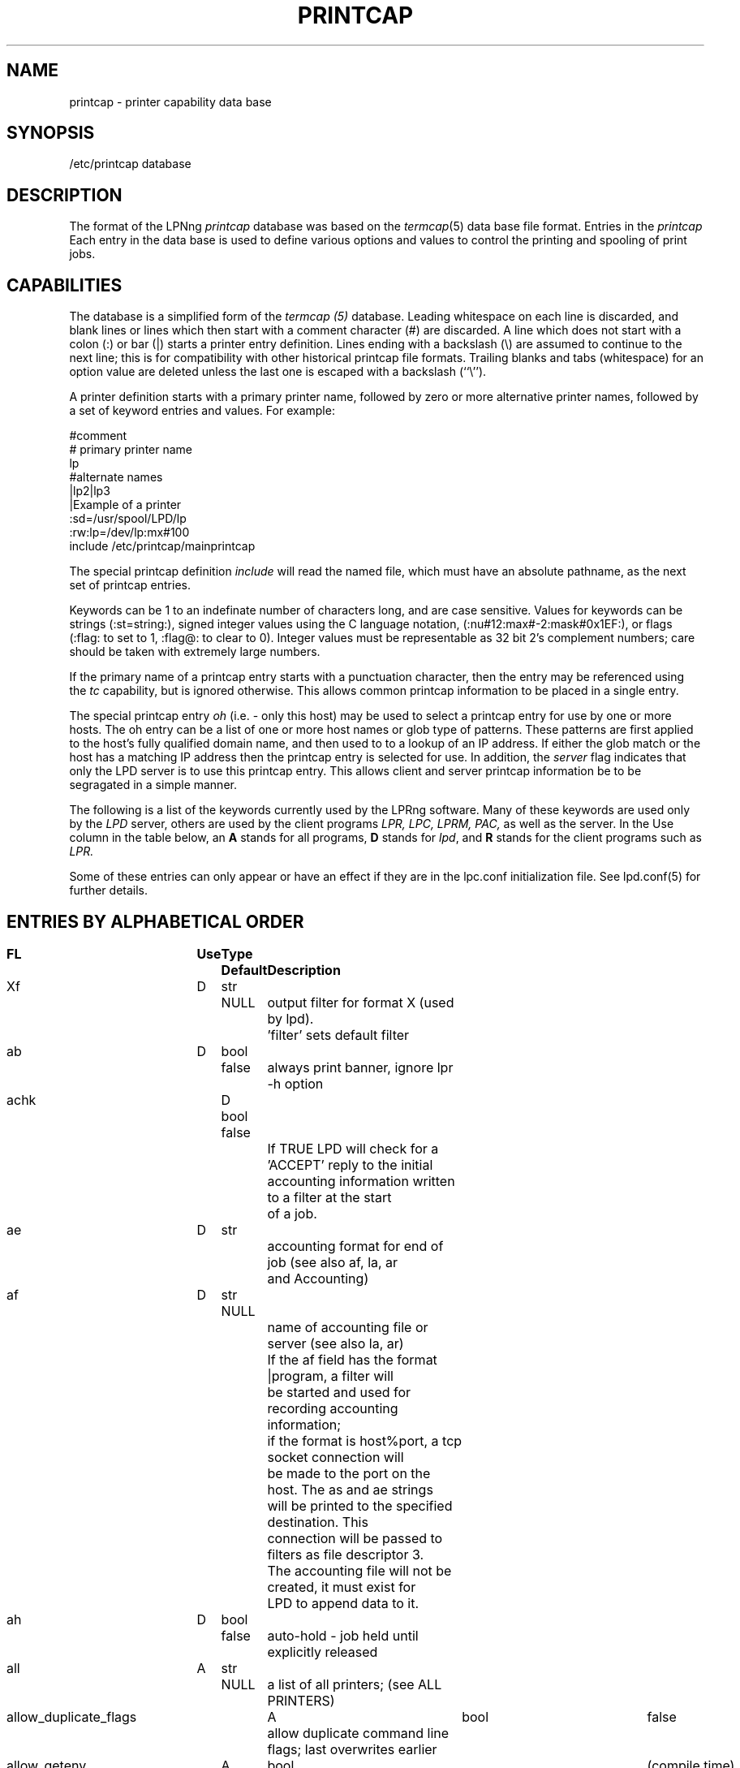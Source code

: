 .ds VE LPRng-3.6.12
.TH PRINTCAP 5 \*(VE "LPRng"
.SH NAME
printcap \- printer capability data base
.SH SYNOPSIS
/etc/printcap database
.SH DESCRIPTION
The format of the LPNng
.I printcap
database was based on the
.IR termcap (5)
data base file format.
Entries in the 
.I printcap
Each entry in the data base is used to define various options and
values to control the printing and spooling of print jobs.
.SH CAPABILITIES
The database is a simplified form of the
.I termcap (5)
database.
Leading whitespace on each line is discarded,
and blank lines or lines which then start with a
comment character (#) are discarded.
A line which does not start with a colon (:) or bar (|) starts
a printer entry definition.
Lines ending with a backslash (\e) are assumed to continue
to the next line; this is for compatibility with other
historical printcap file formats.
Trailing blanks and tabs (whitespace) for an option value
are deleted unless the last one is escaped with a backslash
(``\\'').
.LP
A printer definition starts with a  primary printer name,
followed by zero or more alternative printer names,
followed by a set of keyword entries and values.
For example:
.nf
.sp
.ft CW
#comment
# primary printer name
lp
#alternate names
 |lp2|lp3
 |Example of a printer
 :sd=/usr/spool/LPD/lp
 :rw:lp=/dev/lp:mx#100
include /etc/printcap/mainprintcap
.sp
.fi
.LP
The special printcap definition
.I include
will read the named file,
which must have an absolute pathname,
as the next set of printcap entries.
.LP
Keywords can be 1 to an indefinate number of characters long,
and are case sensitive.
Values for keywords can be strings
(:st=string:),
signed integer values using the C language notation,
(:nu#12:max#-2:mask#0x1EF:),
or flags
(:flag: to set to 1, :flag@: to clear to 0).
Integer values must be representable as 32 bit 2's complement numbers;
care should be taken with extremely large numbers.
.LP
If the primary name of a printcap entry starts with a punctuation character,
then the entry may be referenced using the
.I tc
capability, but is ignored otherwise.
This allows common printcap information to be placed in a single entry.
.LP
The special printcap entry
.I oh
(i.e. - only this host) may be used to select a printcap entry for
use by one or more hosts.
The oh entry can be a list of one or more host names or glob type of
patterns.
These patterns are first applied to the host's fully qualified domain name,
and then used to to a lookup of an IP address.
If either the glob match or the host has a matching IP address then the
printcap entry is selected for use.
In addition,
the
.I server
flag indicates that only the LPD server is to use this printcap entry.
This allows client and server printcap information be to be segragated
in a simple manner.
.LP
The following is a list of the keywords currently used by the LPRng software.
Many of these keywords are used only by the
.I LPD
server,
others are used by the client programs
.I LPR,
.I LPC,
.I LPRM,
.I PAC,
as well as the server.
In the Use column in the table below,
an
.B A
stands for all programs,
.B D
stands for
.IR lpd ,
and
.B R
stands for the client programs such as
.I LPR.
.LP
Some of these entries can only appear or have an effect if they are
in the lpc.conf initialization file.
See lpd.conf(5) for further details.
.SH "ENTRIES BY ALPHABETICAL ORDER"
.sp
.nf
.ta \w'\0\0\0\0'u +\w'\0\0\0\0'u +\w'Type 'u +\w'Default     'u +4n +4n +4n +4n +4n +4n 8i
\fBFL	Use	Type	Default	Description\fR
Xf	D	str	NULL	output filter for format X (used by lpd).
				'filter' sets default filter
ab	D	bool	false	always print banner, ignore lpr -h option
achk	D	bool false
				If TRUE LPD will check for a 'ACCEPT' reply to the initial
				accounting information written to a filter at the start
				of a job.
ae	D	str		accounting format for end of job (see also af, la, ar
				and Accounting)
af	D	str	NULL
				name of accounting file or server (see also la, ar)
				If the af field has the format |program,  a filter will
				be started and used for recording accounting information;
				if the format is host%port,  a tcp socket connection will
				be made to the port on the host.  The as and ae strings
				will be printed to the specified destination.  This
				connection will be passed to filters as file descriptor 3.
				The accounting file will not be created, it must exist for
				LPD to append data to it.
ah	D	bool	false	auto-hold - job held until explicitly released
all	A	str	NULL	a list of all printers; (see ALL PRINTERS)
allow_duplicate_flags	A	bool	false
				allow duplicate command line flags; last overwrites earlier
allow_getenv	A	bool	(compile time)
				allows LPRng software to use the LPD_CONF environment variable
				to specify the location of a configuration file.  This is
				for testing only.
allow_user_logging	A	bool	false
				if mail is requested using lpr -mhost%port,prot operations,
				and the allow_user_logging flag is true,  then job logging
				information will be sent to host%port,prot.
ar	D	bool	true	write remote transfer accounting (if af, and as/ae set)
architecture	A	str	(compile time)
				architecture the software was compiled for. (Obsolete.)
as	D	str		accounting format for start of job (see also af, la, ar
				and Accounting)
auth	R	str	NULL
				client to server authentication type
auth_client_filter	A	str	NULL
				program used by client to do authentication to server
auth_forward	A	str	NULL
				server to server authentication type
auth_forward_id	A	str	NULL
				remote server id used when doing
				server to server authentication
auth_forward_filter	A	str	NULL
				program used by originating server to do server to server
				authentication.
auth_receive_filter	A	str	NULL
				program used by receiving server to do authentication
auth_server_id	A	str	NULL
				server id used when doing
				client to server or server to server authentication
be	D	str		banner printing program for end (overrides bp, hl)
bk	R	bool	false	Berkeley-compatible: be strictly RFC-compliant
				or more exactly, BSD LPR compatible when sending jobs.
bkf	R	bool	false
				use bk_filter_options and bk_of_filter_options when
				invoking print filter.
bk_filter_options	D	str	(see source code)
				when bk flag set, options for non OF print filters
bk_of_filter_options	D	str	(see source code)
				when bk flag set, options for OF print filters
bl	D	str		banner line - sent to banner printer program
				default: $-'C:$-'n Job: $-'J Date: $-'t
				expands to:  Class:User  Job: job Date: date
				This is to force compatibility with vintage print filters
				that require a non-standard banner string. Usually used with
				:sb: option.
bp	D	str		banner printing program (see hl)
				(default: configuration variable default_banner_printer)
bq	D	str	NULL	specifies the next destination for jobs sent to this queue.
				Job data files are first sent through any filters listed in
				printcap entry before transfer.  (See Bounce Queues)
bq_format	D	str	l	format of output from bounce queue filters
br	D	num	none	if lp is a tty, set the baud rate (see ty)
break_classname_priority_link	A	flag	false
				Do not set priority to first letter of class name
bs	D	str		banner printing program for start (overrides bp, hl)
cf	D	str	NULL	cifplot data filter
check_for_nonprintable	R	bool	true
				lpr checks f and p formats for printable files
check_idle	D	str	NULL
				program to use to check for idle printer conditions before
				processing jobs.
class_in_status	A	bool	true
				show class name in lpq status rather than priority
cm	A	str	NULL	comment identifying printer (LPQ)
config_file	A	str	/etc/lpd.conf:/usr/etc/lpd.conf
				location of LPRng configuration information.  Compile
				time option only - see allow_getenv.
connect_grace	A	num	0
				time between jobs to allow printer recovery
connect_interval	A	num	10
				time between open or connection attempts
connect_timeout	A	num	10
				timeout value for connection or open
control_filter	D	str	NULL
				Filter for control file. Used when sending job to remote
				spool queue.
db	A	str	NULL	LPD debug options when serving this queue.
				See lf (log file) entry as well.
default_format	R	str	f
				default format for printing jobs
default_permission	D	str	A
				default permission for operation
default_printer	A	str	lp
				default printer for printing jobs
default_priority	R	str	A
				default priority for printing jobs
default_remote_host	A	str	localhost
				default remote host for printing operations
default_tmp_dir	A	str	/tmp
				default temporary directory
destinations	D	str	NULL
				names of printers that lpq/lprm should talk to
				find a job that has been processed by a router
				script (see README.routing)
df	D	str	NULL	tex data filter (DVI format)
fd	D	bool	false	if true, no forwarded jobs accepted
ff	D	str	``\ef''	string to send for a form feed (see INITIALIZATION)
filter	D	str	NULL
				default filter to use for printing file
filter_ld_path	D	str	(see source)	
				the LD_LIBARY_PATH environment variable value for filters
filter_options	D	str	(see source code)
				when bk flag clear, options for non OF print filters
filter_path	D	str	(see source)	
				the PATH environment variable value for filters
filter_poll_interval	D	num	30
				interval to poll OF filter 
fo	D	bool	false	print a form feed when device is opened
force_fqdn_hostname	A	bool	FALSE
				Force a fully qualified host name in control file
force_localhost	A	bool	FALSE
				Forces the clients programs (lpr, lpc, etc.)
				to send all print jobs and requests to the server running
				on the localhost entry for action.  This flag effectively
				forces BSD LPR behaviour.
force_lpq_status	D	str	NULL
				Specifies a list of LPQ formats and hosts which get status
				returned in this format.  For example
				force_lpq_status=s=pc*;l=mac* will cause hosts whose
				FQDN matches pc* to get short status and those which
				match mac* to get long format.
force_queuename	A	str	NULL
				When :qq: flag or use_queuename configuration is enabled,
				specifies the queuename to be used for control file Q
				information.
fq	D	bool	false	print a form feed when device is closed
full_time	D	bool detailed time format specification in log messages
fx	A	str	NULL	valid output filter formats
				i.e. ``flp'' would allow f, l, and p
				default is to allow all formats
gf	D	str	NULL	graph data filter (plot (3X) format)
group	D	str	daemon	LPD server group id for execution 
hl	D	bool	false	print banner after job instead of before
if	D	str	NULL	filter command, run on a per-file basis
ignore_requested_user_priority	D	bool	false
				Ignore the requested user priority when ordering jobs.
				Prevents students... um... users from queue jumping.
ipv6	A	bool	false	Use IPV6
kerberos_keytab	D	str	/etc/lpd.keytab
				Kerberos lpd server keytab file
kerberos_life	D	str	NULL
				Kerberos lpd server key lifetime
kerberos_renew	D	str	NULL
				Kerberos lpd server key renewal time
kerberos_server_principle	D	str	NULL
				Kerberos remote lpd server principle
kerberos_service	D	str	lpr
				Kerberos service used in principle requests
la	D	bool	true	write local printer accounting (if af is set)
ld	D	str	NULL	leader string printed on printer open (see INITIALIZATION)
lf	D	str	``log''	error and debugging log file (LPD)
lk	D	bool	false	lock the lp device to force arbitration
lockfile	D	str	/var/spool/lpd/lpd
				lpd lock file (used only in lpd.conf).
                The lpd_port value is appended
                to the lockfile value to provide a unique lockfile
                even when different versions of LPRng are running
                on the same system.
logger_destination	D	str	NULL
				destination for logging information.  Format is
				host%port
logger_max_size	D	num	1024
				logger file maximum size in K
logger_path	D	str	NULL
				logger file pathname
logger_timeout	D	num	0
				logger connection timeout.  0 is no timeout.
longnumber	D	bool	false
				use 6 digit job numbers
lp	D	str	NULL	device name or pipe to send output to
lpd_bounce	A	bool	FALSE
				Forces lpd to filter jobs and then forward them.
				(See Bounce Queues)
lpd_force_poll	A	bool	FALSE
				Forces lpd to periodically poll lpd queues.
lpd_poll_time	A	num	600
				After this amount of idle time,  lpd will poll queues
lpd_port	D	str	printer
				integer or port from /etc/services for lpd server
				to accept connections.
lpd_printcap_path	D	str	(see source)
				printcap path for lpd, in addition to normal one
				(configuration value only)
lpr_bounce	R	bool	true
				Forces lpr to filter jobs and then send them.
				(See Bounce Queues)
lpr_bsd	R	bool	false
				when set, LPR -m will not take argument, but will use
				$USER value for return mail address.
mail_from	D	str	NULL
				specifies the user part of email From: address
mail_operator_on_error	D	str	NULL
				send mail to this user when LPD encounters printing error.
max_connect_interval	A	num	60
				maximum time between connection attempts
max_log_file_size	D	num	0
				maximum log file size in K bytes (0 is unlimited)
				spool queue log file truncated to min_log_file_size
				when value is nonzero and limited exceeded.
max_servers_active	D	num	0
				maximum servers that LPD will allow to be active at one
				time.  0 selects the system default,  which is usually
				pretty small, perhaps 10. (configuration value only).
max_status_line	D	num	79	maximum number of characters on an LPQ status line
max_status_size	D	num	10	maximum size (Kbytes) of status file
mc	R	num	1	maximum copies allowed
min_log_file_size	D	num	0	minimum size (Kbytes) of log file
min_status_size	D	num	2	minimum size (Kbytes) of status file
minfree	D	str	0
				minimum space (in K) for spool directory
ml	R	num	32	minimum printable characters for printable check
ms_time_resolution	D	bool	false
				log time in milliseconds
mx	R	num	0	maximum job size in K, 0 = unlimited
nb	D	num	0	if non-zero, do a nonblocking open on lp device
nf	D	str	NULL	DITROFF data filter
network_connect_grace	A	num	0
				time between attempts to send jobs to spooler
				Useful when dealing with network printer using LPD
				interface to allow a bit of time between jobs.
of	D	str	NULL	output filter, run once for all output
				(used for banner printing, form feeds between files)
of_filter_options	D	str	(see source code)
				when bk flag clear, options for OF print filters
originate_port	A	str	512 1023
				when originating a connection, use ports in this range.
oh	A	str	NULL	Specific printcap entry for host;
				(printcap entry ignored unless IP address of host and
				entry value match.  Entry is used first to do glob
				style match against the host's fully qualified domain name,
				and then interpreted as a general IP address)
pass_env	A	str	PGPPASS,PGPPATH
				if not the LPD server, sanitize and put these variables
				in a filter environment variable list.
perms_path	A	str	/etc/lpd.perms:/usr/etc/lpd.perms
				location of perms file (used in lpd.conf)
pl	D	num	66	page length (in lines)
pr	D	str	``/bin/pr''	pr program for p format
printcap_path	A	str	/etc/printcap:/usr/etc/printcap
				location of printcap file (used in lpd.conf)
ps	A	str	''status''	printer status file name
pw	D	num	132	page width (in characters)
px	D	num	0	page width in pixels (horizontal)
py	D	num	0	page length in pixels (vertical)
qq	A	bool	false	LPR - puts in the queue name (Q entry)
				in the job control file when spooled or transferred.
				LPD - when receiving or transferring a job,
				if the queue name (Q entry) in the job control
				file is not present,  puts in the queue name.
remote_support	A	str	NULL
				if non-null, specifies allowed operations to remote queue.
				R=lpr, M=lprm, Q=lpq, V = lpq -v, C=lpc.  For example,
				remote_support=RM would only allow LPR and LPRM operations.
report_server_as	A	str	NULL
				use the str value as the name of the server when reporting
				LPQ or LPC status.
retry_econnrefused	A	bool	true
				if set, retry a connection to a remote system when an
				ECONNREFUSED error is returned.
retry_nolink	D	bool	true
				if LPD is sending a job or opening a device for
				printing and the value is true, then the connection or
				device open is repeated indefinately.
return_short_status	D	str	NULL
				Some legacy (non-LPRng) LPQ programs expect 'short' status
				to be returned.  This option allows you to specify which hosts
				will get it.  The value is a list of hosts and/or IPaddresses
				and masks to which the LPD server will provide short status.
				For example:  return_short_status=192.8.0.0/16 will make LPD
				return short status to all requests from hosts in subnet
				192.8.0.0.  (See short_status_length)
reuse_addr	A	bool	false
				if set, use SO_REUSEADDR on outgoing connection ports.
				This reduces the problems with exhausting port numbers.
				(usually only in lpd.conf)
reverse_lpq_status	D	str	NULL
				When a lpq status request arrives from one of the specified 
				hosts or IP addresses,  then the LPQ status format is inverted.
				For example, if  reverse_lpq_status=host*,127.0.0.0/8,
				then when a LONG status request arrives from host1 or from
				ip address 127.0.0.1,  the SHORT status will be returned.
rf	D	str	NULL	filter for printing FORTRAN style text files
rm	A	str	NULL	remote-queue machine (hostname) (with rp)
router	D	str	NULL	script that dynamically re-routes a job
				(see README.routing)
rp	A	str	NULL	remote-queue printer name (with rm)
rw	D	bool	false	open the printer for reading and writing
safe_chars	D	str	NULL
				additional safe characters for control file contents
save_on_error	D	bool	false
				Save job when an error occurs to allow post-mortem
				diagnostics or reprinting.  This should only be set on
				print queues.  It is also a diagnostic aid.
save_when_done	D	bool	false
				Save job when done (printed, transferred) to allow
				retry at a later time.  This should only be set on
				print queues.  It is also a diagnostic aid.
sb	D	bool	false	short banner (one line only)
sd	A	str	NULL	spool directory (only ONE printer per directory!)
send_block_format	A	bool	false
				Use the LPRng extended 'block job' job transmission
				method to send a job to a remote site.
send_data_first	A	bool	false	send data files then control files
				when sending a job to a remote host.
send_failure_action	D	str	"abort"
				Action on print or transmission failure after send_try
				attempts; use the following codes:
				'success' (JSUCC)  - treat as successful
				'abort'   (JABORT) - abort printer
				'retry'   (JRETRY) - retry job
				'remove'  (JREMOVE)- remove job
				'hold'    (JHOLD)  - hold job
				If the value is "|/filter", the filter will be run and
				the number of attempts can be read from standard input.
				The filter should exit with one of the error codes listed
				above to cause the appropriate action.
send_job_rw_timeout	A	num	6000
				timeout on read/write operations when sending job to
				printer or remote host (0 value is no timeout)
send_query_rw_timeout	A	num	6000
				timeout on read/write operations when performin a status
				operation (0 value is no timeout)
send_try	A	num	3
				number of times to try sending
				or printing a job. 0 is infinite.
sendmail	D	str	/usr/sbin/sendmail -oi -t
				sendmail command to send mail to user.  Flags must be set
				so that address and other information is taken from
				standard input.
server	A	bool	false	printcap entry for server only
server_auth_command	A	str	NULL
				authentication command for server program
server_tmp_dir	D	str	/tmp
				temporary directory for server to create files when there
				is no spool directory.
server_user	D	str	daemon	server user name used in authentication operations
sf	D	bool	false	suppress form feeds separating jobs
sh	D	bool	false	suppress headers and/or banner page
shell	D	str	/bin/sh
				SHELL enviornment variable value for filters
short_status_length	D	num	1
				If the return_short_status value is used and has a match against
				a requesting address, this amount of status is set by the
				short_status_length option.  For most legacy systems a 1 is
				suitable (1 line of status).
socket_linger	A	num	10
				if nonzero, forces a SO_LINGER operation to be done
				on all TCP/IP connections.  This usually corrects a problem
				with missing last data transmissions to remote hosts.
spool_dir_perms	D	num	042700	permissions for spool directory
spool_file_perms	D	num	0600	permissions for spool file
spread_jobs	D	num	0	spread job numbers to avoid collisions
ss	D	str	NULL	name of queue that server serves (with sv)
stalled_time	D	num	120
				Time after which to report an active job as stalled
stop_on_abort	D	bool	true
				Stop processing queue when print filter aborts.
stty	D	str	NULL	stty settings for serial connected printer
sv	D	str	NULL	names of servers for queue (with ss)
syslog_device	D	str	/dev/console
					name of syslog device to use if no syslog facility
tc	A	str	NULL	reference to a printcap entry to include as part of
				the current entry.
tf	D	str	NULL	troff data filter (C/A/T phototypesetter)
tr	D	str	NULL	trailer string to print when queue empties
translate_format	D	str	NULL
				translate job format (similar to tr(1) utility)
				only valid when transferring to remote spool queue.
				Example: translate_format=pfml
				p format changed to f, m format to l
use_auth	A	str	NULL authentication to use
use_date	A	bool	true add date line ('D') to control file
use_identifier	R	bool	true
				add job identifier lines ('A') in the control file
use_info_cache	D	bool	true	cache printcap information
use_shorthost	R	bool	false
				use only the hostname for job control
				and data file names.  Host information in job file
				will still be fully qualified domain name.
user	D	str	daemon	LPD effective user (EUID) for SUID operations
user_auth_command	A	str	NULL
				authentication command for user (client program)
vf	D	str	NULL	(Versatek) raster image filter
.fi
.SH "ENTRIES BY FUNCTION"
.LP
See the alphabetical listing for detailed information.
.sp
.nf
.ta \w'\0\0\0\0'u +\w'\0\0\0\0'u +\w'Type 'u +\w'Default     'u +4n +4n +4n 8i
.sp
.B "Filters and Page Formats"
Xf	D	str	NULL	output filter for format X (used by lpd)
				'filter' sets default filter
cf	D	str	NULL	cifplot data filter
control_filter	D	str	NULL
				Filter for control file. Used when sending job to remote
				spool queue.
df	D	str	NULL	tex data filter (DVI format)
direct_read	D	bool	false
				if true, filters are given direct access to file.
				This means no progress indication possible.
fx	A	str	NULL	valid output filter formats
				i.e. ``flp'' would allow f, l, and p
				default is to allow all formats
gf	D	str	NULL	graph data filter (plot (3X) format)
if	D	str	NULL	filter command, run on a per-file basis
lpd_bounce	R	bool	false
				Forces lpd to filter jobs and then forward them.
				(See Bounce Queues)
lpr_bounce	R	bool	false
				Forces lpr to filter jobs and then send them.
				(See Bounce Queues)
nf	D	str	NULL	DITROFF data filter
of	D	str	NULL	output filter, run once for all output
pl	D	num	66	page length (in lines)
pr	D	str	``/bin/pr''	pr program for p format
pw	D	num	132	page width (in characters)
px	D	num	0	page width in pixels (horizontal)
py	D	num	0	page length in pixels (vertical)
rf	D	str	NULL	filter for printing FORTRAN style text files
translate_format	D	str	NULL
				translate job format (similar to tr(1) utility)
				only valid when transferring to remote spool queue.
				Example: translate_format=pfml
				p format changed to f, m format to l
tf	D	str	NULL	troff data filter (C/A/T phototypesetter)
vf	D	str	NULL	(Versatek) raster image filter

.B Banners
ab	D	bool	false	always print banner, ignore lpr -h option
be	D	str		banner printing program for end (overrides bp, hl)
bp	D	str		banner printing program (use hl to print banner at end)
bs	D	str		banner printing program for start (overrides bp, hl)
hl	D	bool	false	print banner after job instead of before
sb	D	bool	false	short banner (one line only)
sh	D	bool	false	suppress headers and/or banner page, overrides ab

.B Accounting
ae	D	str		accounting format for end of job (see also af, la, ar
				and Accounting)
af	D	str	NULL	name of accounting file (see also la, ar)
ar	D	bool	true	write remote transfer accounting (if af, and as/ae set)
as	D	str		accounting format for start of job (see also af, la, ar
				and Accounting)
la	D	bool	true	write local printer accounting (if af is set)

.B "Queue control"
ah	D	bool	false	auto-hold - job held until explicitly released
bk	R	bool	false	backwards-compatible: be strictly RFC-compliant
bkf	R	bool	false	backwards-compatible filter: use Berkeley filter options
bqfilter	D	bool	false	if a bounce queue (sends jobs to remote site)
				then when bqfilter true and a format filter is specified,
				sends data files through format filter before transfer.
				See also 'qq'.
cd	D	str	NULL	control information directory for LPD server
cm	A	str	NULL	comment identifying printer (LPQ)
fd	D	bool	false	if true, no forwarded jobs accepted
lf	D	str	``log''	error and debugging log file (LPD)
longnumber	D	bool	false
				use 6 digit job numbers
mc	R	num	1	maximum copies allowed
ml	R	num	32	minimum printable characters for printable check
minfree	D	str	0	minimum space (Kb) to be left in spool filesystem
				You can also use nnnM for nnn megabytes.
mx	R	num	0	maximum job size (1Kb blocks, 0 = unlimited)
ps	A	str	''status''	printer status file name
nw	A	bool	false	spool dir is on an NFS file system
				(take precautions when reading/writing files)
qq	A	bool	false	place queue information in control file. See
				alphabetical for details.
rm	A	str	NULL	remote-queue machine (hostname) (with rp)
rp	A	str	NULL	remote-queue printer name (with rm)
sd	A	str	NULL	spool directory (only ONE printer per directory!)
ss	D	str	NULL	name of queue that server serves (with sv)
sv	D	str	NULL	names of servers for queue (with ss)
sc	R	bool	false	suppress multiple copies
use_auth	A	str	NULL authentication to use
use_date	A	bool	true add date line ('D') to control file
use_identifier	R	bool	true
				add job identifier lines ('A') in the control file
use_shorthost	R	bool	false	use only the hostname for job control
				and data file names.  Host information in job file
				will still be fully qualified domain name.

.B "Connection and Interface to Printer"
db	A	num	0	debug level when using this printer
connect_interval	A	num	10
				time between open or connection attempts
connect_timeout	A	num	10
				timeout value for connection or open
				(0 is infinite number)
ff	D	str	``\ef''	string to send for a form feed (see INITIALIZATION)
fo	D	bool	false	print a form feed when device is opened
fq	D	bool	false	print a form feed when device is closed
ld	D	str	NULL	leader string printed on printer open (see INITIALIZATION)

lp	D	str	NULL	device name or pipe to send output to
lk	D	bool	false	lock the lp device to force arbitration
max_connect_interval	A	num	60
				maximum time between connection attempts
nb	D	num	0	if non-zero, do a nonblocking open on lp device
retry_econnrefused	A	bool	true
				if set, retry a connection to a remote system when an
				ECONNREFUSED error is returned.
retry_nolink	D	bool	true
				if LPD is sending a job or opening a device for
				printing and the value is true, then the connection or
				device open is repeated indefinately.
rs	D	num	300	number of seconds between spool queue status scans
rt	D	num	3	number of times to try printing (0=infinite).
rw	D	bool	false	open the printer for reading and writing
save_on_error	D	bool	false
				See above.
save_when_done	D	bool	false
				See above.
send_failure_action	D	str	abort
				See above.
send_try		alias for rt
sf	D	bool	false	suppress form feeds separating jobs
socket_linger	A	num	10
				if nonzero, forces a SO_LINGER operation to be done
				on all TCP/IP connections.  This usually corrects a problem
				with missing last data transmissions to remote hosts.
tr	D	str	NULL	trailer string to print when queue empties

.B "Serial Line Setup"
br	D	num	none	if lp is a tty, set the baud rate (see ty)
sttyy	D	str	NULL	stty commands to set output line characteristics
				alias is sy, ms
xs	D	num	0	like `xc' but set bits (see STTY)

.B Miscellaneous
.nf
all	A	str	NULL	a list of all printers; (see ALL PRINTERS)
destinations	D	str	NULL
				names of printers that lpq/lprm should talk to find
				a job that has been processed by a router script
				(see README.routing)
forward_auth	D	str	NULL
				server to server authentication type, e.g. pgp, kerberos
force_localhost	A	bool	FALSE
				Forces the clients programs (lpr, lpc, etc.)
				to send all print jobs and requests to the server running
				on the localhost entry for action.  This flag effectively
				forces BSD LPR behaviour.
force_queuename	A	str	NULL
				See above.
logger_destination	D	str	NULL
				destination for logging information.  Format is
				host[%port][,(TCP|UDP)]
oh	D	str	NULL	Specific printcap entry for host. See above.
remote_support	A	str	RMQC
				if non-null, specifies allowed operations to remote queue.
				R=lpr, M=lprm, Q=lpq, C=lpc
router	D	str	NULL	script that dynamically re-routes a job
				(see README.routing)
server	A	bool	false	printcap entry for server only
server_auth_command	D	str	NULL
				authentication command for server to use.
tc	A	str	NULL	reference to a printcap entry to include as part of
				the current entry.
use_auth	D	str	NULL
				client to server authentication type, e.g. pgp, kerberos
user_auth_command	R	str	NULL
				authentication command for user (client program)

.nf
.SH "FILTERS"
.PP
By convention,
all output filter names have the form
.B Xf,
where
.B X
is the lower case letter corresponding to the lpr formatting option.
The
.B filter
option can specify a default filter for job files.
.PP
The
.B of
filter is started for each job and is used to print the
banner page and any FF separators between individual files of the job.
It is sent a special stop sequence by the lpd server,
and must suspend operations until sent a
SIGCONT signal.
A file or job filter
is run separately for each file;
at the end of the job the 
.B of
filter is restarted and used to print the trailing banner (if any)
and FF separators.
.LP
Filters are invoked with a standard set of options defined by the
bk_filter_options (backwards compatible),
bk_of_filter_options (backwards compatible OF filter),
and
filter_options configuration variables.
See the
lpd(8)
manual page for details.
If the first characters of the filter specification are -$,
i.e.- Xf=-$ filter,
then the command line options are not added.
Currently,
the options are:
.nf
bk_filter_options $P $w $l $x $y $F $c $L $i $J $C $0n $0h $-a
bk_of_filter_options $w $l $x $y
filter_options $C $F $H $J $L $P $Q $R $Z $a $c $d \e
    $e $f $h $i $j $k $l $n $s $w $x $y $-a
.fi
.SH "SPOOL QUEUES"
.LP
Printcap entries which have a spool directory value
(sd) are called spool queues.
Jobs sent to a printer with a spool queue are place in the
spool directory. 
When checking the spool queue for jobs,
the server will check to see if there is a printcap file in the
directory with the name
.BR printcap. host.
If there is,
the additional printcap information is processed and used by the
server.
.LP
If the spool directory is NFS exported,
then remote hosts can manipulate the spool entries directly;
this can have catastrophic effects,
especially in systems where the NFS implementation has defects.
The printcap information is particularly vulnerable to exploitation,
as well as symbolic links,
jobs which cannot be removed,
etc.
.SH "LOCAL PRINTERS"
.LP
Local printers have an
.B lp
entry,
which is the device that output should be sent
to,
usually a serial port tty.
PLP supplements this by
using the lp field to indicate a remote printer,
or by allowing communication with the printer using a separate
program, known as an
.I lp-pipe,
instead of a serial line.
If the printcap
.B lp
entry contains a string of the form
.B printer@host,
jobs are forwarded to the specified remote printer on the host.
If the printcap
.B lp
entry contains a string of the form
.B | command args
, the command
.B command
is run, with the arguments
.B args .
This can be used to communicate with printers connected to
network terminal servers, some TCP/IP-capable
printers, and just about anything you can hack up a
communication program for. Read the PLP Manual for more
details.
.SH "STTY OPTIONS"
.PP
The
.B stty
printcap parameter recognises a set of
.IR stty (1)
options 
that can be used to set serial line characteristics for the printer.
However, due to the differences between implementations of UNIX,
there are several sets of
.B ty
options supported. Invoke
.IR lpd (8)
with the ``-v'' command-line option to see which set your
installation is using.
.PP
Systems using the
.IR sgtty 
tty manipulation interface may use the following
.IR stty (1)
options:
.nf
.PP
.ta 16n +16n +16n +16n +16n +16n +16n +16n +16n
bs0	bs1	[-]cbreak	cooked	cr0	
cr1	cr2	cr3	[-]decctlq	[-]echo	
[-]even	ff0	ff1	[-]lcase	[-]litout	
nl0	nl1	nl2	nl3	[-]nl	
[-]noflsh	new	[-]nohang	old	[-]odd	
[-]raw	start	stop	tab0	tab1	
tab2	[-]tabs	[-]tandem	tek	ti700	
[-]tilde	tn300	tty33	tty37	vt05	
[-]evenp	[-]oddp	[-]pass8
.fi
.PP
Systems using
.IR termio 
may use the following options:
.nf
.PP
[-]ignbrk	[-]brkint	[-]ignpar	[-]parmrk	[-]inpck
[-]istrip	[-]inlcr	[-]igncr	[-]icrnl	[-]iuclc
[-]ixon	[-]ixany	[-]ixoff	[-]decctlq	[-]tandem
[-]imaxbel	[-]opost	[-]olcuc	[-]onlcr	[-]ocrnl
[-]onocr	[-]onlret	[-]ofill	[-]ofdel	[-]cstopb
[-]cread	[-]parenb	[-]parodd	[-]hupcl	[-]clocal
[-]loblk	[-]parity	[-]evenp	[-]oddp	[-]stopb
[-]hup	[-]crtscts	[-]isig	[-]noisig	[-]icanon
[-]cbreak	[-]xcase	[-]echo	[-]echoe	[-]echok
[-]crterase	[-]lfkc	[-]echonl	[-]noflsh	[-]tostop
[-]echoctl	[-]ctlecho	[-]echoprt	[-]prterase	[-]echoke
[-]crtkill	[-]lcase	[-]nl	[-]litout	[-]pass8
[-]raw	[-]sane	[-]cooked	[-]nopost	fill
nl0	nl1	cr0	cr1	cr2
cr3	tab0	tab1	tab2	tab3
bs0	bs1	vt0	vt1	ff0
ff1	cs5	cs6	cs7	cs8
nul-fill	del-fill	-tabs 
.fi
.PP
And systems using
.IR termios
may use the following options:
.nf
.PP
[-]ignbrk	[-]brkint	[-]ignpar	[-]parmrk	[-]inpck
[-]istrip	[-]inlcr	[-]igncr	[-]icrnl	[-]iuclc
[-]ixon	[-]ixany	[-]ixoff	[-]imaxbel	[-]pass8
[-]opost	[-]olcuc	[-]onlcr	[-]ocrnl	[-]onocr
[-]onlret	[-]ofill	[-]ofdel	[-]tabs	nl0
nl1	cr0	cr1	cr2	cr3
tab0	tab1	tab2	tab3	bs0
bs1	vt0	vt1	ff0	ff1
cs5	cs6	cs7	cs8	[-]cstopb
[-]cread	[-]parenb	[-]parodd	[-]hupcl	[-]clocal
[-]crtscts	[-]evenp	[-]parity	[-]oddp	[-]pass8
[-]isig	[-]icanon	[-]xcase	[-]echo	[-]echoe
[-]echok	[-]echonl	[-]noflsh	[-]tostop	[-]iexten
[-]echoctl	[-]ctlecho	[-]echoprt	[-]prterase	[-]echoke
[-]crtkill	[-]flusho	[-]pendin
.fi
.PP
The
.B fc
,
.B fs
,
.B xc
, and
.B xs
printcap entries are obsolete,
and if present with non-zero values will abort print job processing.
.SH "INITIALIZATION"
.LP
Many printers require an initialization string to be sent to them
in order to configure their operation.
The leader (ld) and trailer (tr) strings are sent at the start and
end of job processing.
These strings are interpreted using the C language conventions for
character representation:
\ennn is replaced with a character with the value nnn,
\en with a new line,
\er with a carriage return,
and so forth.
.SH "ALL PRINTERS"
.LP
The LPRng software has the capability to use a remote database
for obtaining printcap and other information.
One of the difficulties arises when a list of all printers
available is needed.
By convention,
the special printer name
.B all
is reserved for this information;
the
.B all 
field is a list of printers separated by spaces or punctuation.
For example:
.sp
.nf
#all printers
all:all=lp1,lp2,lp3,lp4
.sp
.R
.fi
.SH ACCOUNTING
.PP
Accounting is done by writing information to an accounting file,
filter,
or remote connection specified by the
af printcap entry.
If af has the form  |filter,
a filter is started and all accounting information is passed through the filter.
The filter is passed the options specified by the
filter_options configuration variable.
The special form |-$ filter will suppress adding options.
If af has the form host%port,
then a tcp socket is opened to the specified port on the remote host
and all accounting information is sent on the socket.
If the achk flag is set,
then after the string specified by the as field has been sent
a reply of the form ACCEPT will be expected,
otherwise the job will not be printed.
.PP
The printcap as and ae specify the format of the accounting
information sent at the start and end of job printing
respectively,
or filters to be used to generate and/or report accounting information.
If as and ae specify filters, the filters are opened with STDIN set to /dev/null
and STDOUT set to the device,
and are passed the command line options specified by the
filter_options configuration variable (see lpd.conf(5)).
The special form |-$ filter will suppress adding options.
The as filter should exit with 0 (JSUCC) status if successful and the
job can be printed, nonzero status JABORT for abnormal queue termination,
JREMOVE if the job cannot be printed,
and
JRETRY if the job should be retried.
The filter's STDERR is set to the printer error logging file.
.SH "BOUNCE QUEUES AND PRINT FORMATS"
.PP
Bounce queues are designed to allow users to have their files
preprocessed by a set of filters before being sent to the final
destination.
If a queue is being used as a bounce queue,
then the
lp printcap entry
.B must
be set to the name of the printer on the server,
and the
bq entry 
.B must
be the destination after filtering.
This will cause all jobs to be sent to the bounce queue,
rather than directly to the final destination.
For example,
pr:lp=pr@host:bq=destpr@desthost.
.PP
An alternative method is to set the
\&:lpd_bounce
flag.
This should only be done in server printcap entries.
.PP
The filters used by the bounce queue are those that would normally be
used by the LPD server for printing a job.
For example,
the :if: entry would specify the filter for the f format.
Each job file is processed individually.
The
lpr -p option will cause the LPD server to process job files by
the program specified by the pr
printcap entry (default is /bin/pr) and then pass through the if filter.
However,
if a bounce queue is used the format of the output data may be changed.
To accomodate this action,
the translate_format value can be used to reconfigure the format.
The value has the form SdSdSd...,
where S is the original format and d is the final format.
This is similar to the format used  by the UNIX tr(1) utility.
For example, the value pfml would convert format specifications
p to f and m to l,
but only in the job information sent to a remote destination.
Note that the original format would still be supplied to any filters,
and that the p filter would need to provide any options and/or values
to be used to do formatting.
.PP
The
.B lpr_bounce
printcap flag can be used to cause LPR to do bounce queue filtering,
rather than the server.
This should be used with caution,
as missing filters can cause unexpected behaviour.
.SH "KERBEROS, PGP, AND OTHER AUTHENTICATION METHODS"
.PP
LPRng supports built in kerberos authentication.
To enable this, the
LPD protocol has been extended to provide a way to transfer authenticated
and/or encrypted jobs and commands.
The details are covered in other LPRng documentation.
.SH FILES
.PP
The files used by LPRng are set by values in the
printer configuration file.
The following are a commonly used set of default values.
.nf
.ta \w'/var/spool/lpd/printcap.<hostname>           'u
/etc/lpd.conf		LPRng configuration file
/etc/printcap		printer description file
/etc/lpd.perms	printer permissions
/var/spool/printer*		spool directories
/var/spool/printer*/printer	lock file for queue control
/var/spool/printer*/control.printer	queue control
/var/spool/printer*/active.printer	active job
/var/spool/printer*/log.printer	log file
.fi
.SH "SEE ALSO"
lpd.conf(5),
lpc(8),
lpd(8),
lpr(1),
lpq(1),
lprm(1),
printcap(5),
lpd.perms(5),
pr(1).
.SH DIAGNOSTICS
.nf
Most of the diagnostics are self explanatory.
If you are puzzled over the exact cause of failure,
set the debugging level on (-D5) and run again.
The debugging information will 
help you to pinpoint the exact cause of failure.
.fi
.SH "HISTORY"
LPRng is a enhanced printer spooler system
with functionality similar to the Berkeley LPR software.
The LPRng mailing list is lprng@lprng.com;
subscribe by sending mail to lprng-request@lprng.com with
the word subscribe in the body.
The software is available from ftp://ftp.astart.com/pub/LPRng.
.SH "AUTHOR"
Patrick Powell <papowell@astart.com>.
